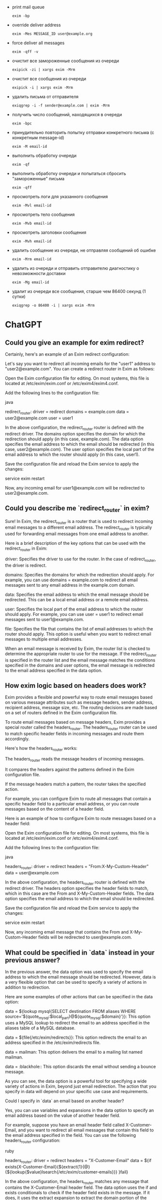 - print mail queue
  : exim -bp

- override deliver address
  : exim -Mes MESSAGE_ID user@example.org

- force deliver all messages
  : exim -qff -v

- очистит все замороженные сообщения из очереди
  : exipick -zi | xargs exim -Mrm

- очистит все сообщения из очереди
  : exipick -i | xargs exim -Mrm

- удалить письма от отправителя
  : exiqgrep -i -f sender@example.com | exim -Mrm

- получить число сообщений, находящихся в очереди
  : exim -bpc

- принудительно повторить попытку отправки конкретного письма (с конкретным message-id)
  : exim -M email-id

- выполнить обработку очереди
  : exim -qf

- выполнить обработку очереди и попытаться сбросить "замороженные" письма
  : exim -qff

- просмотреть логи для указанного сообщения
  : exim -Mvl email-id

- просмотреть тело сообщения
  : exim -Mvb email-id

- просмотреть заголовки сообщения
  : exim -Mvh email-id

- удалить сообщение из очереди, не отправляя сообщений об ошибке
  : exim -Mrm email-id

- удалить из очереди и отправить отправителю диагностику о невозможности доставки
  : exim -Mg email-id

- удалит из очереди все сообщения, старше чем 86400 секунд (1 сутки)
  : exiqgrep -o 86400 -i | xargs exim -Mrm

* ChatGPT

** Could you give an example for exim redirect?

Certainly, here's an example of an Exim redirect configuration:

Let's say you want to redirect all incoming emails for the "user1" address to "user2@example.com". You can create a redirect router in Exim as follows:

    Open the Exim configuration file for editing. On most systems, this file is located at /etc/exim/exim.conf or /etc/exim4/exim4.conf.

    Add the following lines to the configuration file:

java

# Redirect user1@example.com to user2@example.com
redirect_router:
  driver = redirect
  domains = example.com
  data = user2@example.com
  user = user1

In the above configuration, the redirect_router router is defined with the redirect driver. The domains option specifies the domain for which the redirection should apply (in this case, example.com). The data option specifies the email address to which the email should be redirected (in this case, user2@example.com). The user option specifies the local part of the email address to which the router should apply (in this case, user1).

    Save the configuration file and reload the Exim service to apply the changes:

service exim restart

Now, any incoming email for user1@example.com will be redirected to user2@example.com.

** Could you describe me `redirect_router` in exim?

Sure! In Exim, the redirect_router is a router that is used to redirect incoming email messages to a different email address. The redirect_router is typically used for forwarding email messages from one email address to another.

Here is a brief description of the key options that can be used with the redirect_router in Exim:

    driver: Specifies the driver to use for the router. In the case of redirect_router, the driver is redirect.

    domains: Specifies the domains for which the redirection should apply. For example, you can use domains = example.com to redirect all email messages sent to any email address in the example.com domain.

    data: Specifies the email address to which the email message should be redirected. This can be a local email address or a remote email address.

    user: Specifies the local part of the email address to which the router should apply. For example, you can use user = user1 to redirect email messages sent to user1@example.com.

    file: Specifies the file that contains the list of email addresses to which the router should apply. This option is useful when you want to redirect email messages to multiple email addresses.

When an email message is received by Exim, the router list is checked to determine the appropriate router to use for the message. If the redirect_router is specified in the router list and the email message matches the conditions specified in the domains and user options, the email message is redirected to the email address specified in the data option.

** How exim logic based on headers does work?

Exim provides a flexible and powerful way to route email messages based on various message attributes such as message headers, sender address, recipient address, message size, etc. The routing decisions are made based on a set of routers defined in the Exim configuration file.

To route email messages based on message headers, Exim provides a special router called the headers_router. The headers_router router can be used to match specific header fields in incoming messages and route them accordingly.

Here's how the headers_router works:

    The headers_router reads the message headers of incoming messages.

    It compares the headers against the patterns defined in the Exim configuration file.

    If the message headers match a pattern, the router takes the specified action.

For example, you can configure Exim to route all messages that contain a specific header field to a particular email address, or you can route messages based on the content of a header field.

Here is an example of how to configure Exim to route messages based on a header field:

    Open the Exim configuration file for editing. On most systems, this file is located at /etc/exim/exim.conf or /etc/exim4/exim4.conf.

    Add the following lines to the configuration file:

java

headers_router:
  driver = redirect
  headers = "From:X-My-Custom-Header"
  data = user@example.com

In the above configuration, the headers_router router is defined with the redirect driver. The headers option specifies the header fields to match, which in this case are the From and X-My-Custom-Header fields. The data option specifies the email address to which the email should be redirected.

    Save the configuration file and reload the Exim service to apply the changes:

service exim restart

Now, any incoming email message that contains the From and X-My-Custom-Header fields will be redirected to user@example.com.

** What could be specified in `data` instead in your previous answer?

In the previous answer, the data option was used to specify the email address to which the email message should be redirected. However, data is a very flexible option that can be used to specify a variety of actions in addition to redirection.

Here are some examples of other actions that can be specified in the data option:

    data = ${lookup mysql{SELECT destination FROM aliases WHERE source='${quote_mysql:$local_part}@${quote_mysql:$domain}'}}: This option uses a MySQL lookup to redirect the email to an address specified in the aliases table of a MySQL database.

    data = ${file{/etc/exim/redirects}}: This option redirects the email to an address specified in the /etc/exim/redirects file.

    data = mailman: This option delivers the email to a mailing list named mailman.

    data = :blackhole:: This option discards the email without sending a bounce message.

As you can see, the data option is a powerful tool for specifying a wide variety of actions in Exim, beyond just email redirection. The action that you specify in data will depend on your specific use case and requirements.

Could I specify in `data` an email based on another header?

Yes, you can use variables and expansions in the data option to specify an email address based on the value of another header field.

For example, suppose you have an email header field called X-Customer-Email, and you want to redirect all email messages that contain this field to the email address specified in the field. You can use the following headers_router configuration:

ruby

headers_router:
  driver = redirect
  headers = "X-Customer-Email"
  data = ${if exists{X-Customer-Email}{${extract{1}{@}{${lookup{$value}lsearch{/etc/exim/customer-emails}}} }fail}

In the above configuration, the headers_router matches any message that contains the X-Customer-Email header field. The data option uses the if and exists conditionals to check if the header field exists in the message. If it does, it uses the extract expansion to extract the domain portion of the email address, and then looks up the email address in the /etc/exim/customer-emails file using the lookup expansion. If the email address is found in the file, the data option uses the address as the destination for the email message. If the email address is not found in the file, the data option returns a fail value and the router fails to match the message.

By using expansions in the data option, you can dynamically specify the destination email address based on the content of other header fields or based on data looked up from external sources.

** How to configure exim to use specific IP address for sending messages?

To configure Exim to use a specific IP address for sending messages, you can use the interface option in the Exim configuration file.

Here's how to do it:

    Open the Exim configuration file for editing. On most systems, this file is located at /etc/exim/exim.conf or /etc/exim4/exim4.conf.

    Find the remote_smtp transport section in the configuration file. This section defines how Exim sends email to remote SMTP servers.

    Add the interface option to the remote_smtp transport section, as shown below:

vbnet

remote_smtp:
  driver = smtp
  interface = 192.168.1.100

In the above configuration, the interface option specifies the IP address of the interface that Exim should use when sending email messages to remote SMTP servers. Replace 192.168.1.100 with the IP address of the interface that you want to use.

    Save the configuration file and reload the Exim service to apply the changes:

service exim restart

Now, Exim will use the specified IP address as the source IP address when sending email messages to remote SMTP servers.

Note that if you have multiple interfaces, you can specify a different IP address for each interface by adding additional remote_smtp transport sections to the configuration file with different interface options.

** Could I use remote_smtp for specific route?

Yes, you can use the interface option in the remote_smtp transport for a specific router or route by using the transport_filter option in the router configuration.

Here's an example configuration that uses the interface option for a specific router:

perl

my_router:
  driver = accept
  domains = mydomain.com
  transport = my_transport
  transport_filter = ${if eq{$sender_host_address}{192.168.1.10}{yes}{no}}

my_transport:
  driver = smtp
  interface = 192.168.1.100

In the above configuration, the my_router router accepts email messages for the mydomain.com domain and sends them to the my_transport transport. The transport_filter option is used to conditionally apply the interface option to the remote_smtp transport. In this case, the interface option is only applied to messages where the sender's IP address is 192.168.1.10. For all other messages, the default interface setting will be used.

You can also use the interface option for a specific route by specifying it in the route_data option of the route configuration:

perl

my_route:
  driver = manualroute
  domains = mydomain.com
  transport = my_transport
  route_list = * smtp.mydomain.com
  route_data = ${if eq{$sender_host_address}{192.168.1.10}{interface = 192.168.1.100}{interface = <default>}}

my_transport:
  driver = smtp

In the above configuration, the my_route route manually routes email messages for the mydomain.com domain to the my_transport transport. The route_data option is used to conditionally apply the interface option to the remote_smtp transport. In this case, the interface option is only applied to messages where the sender's IP address is 192.168.1.10. For all other messages, the default interface setting will be used.

** How to send from one router to another in exim?

To send email from one router to another in Exim, you can use the transport option in the first router to specify the second router as the next destination for the message.

Here's an example configuration:

java

my_first_router:
  driver = accept
  domains = example.com
  transport = my_second_router

my_second_router:
  driver = manualroute
  domains = example.com
  transport = remote_smtp
  route_list = * mx.example.com

In the above configuration, the my_first_router router accepts email messages for the example.com domain and specifies the my_second_router transport as the next destination for the message.

The my_second_router transport is configured as a manualroute driver, which allows you to manually specify the route for the message. In this example, the route_list option specifies that the message should be sent to the MX server for the example.com domain.

Note that the remote_smtp transport is used to actually send the message to the remote server. You can configure the remote_smtp transport in your Exim configuration file to specify the settings for sending email to remote servers, such as the SMTP server hostname, port, authentication, etc.

By using the transport option in the first router, you can chain multiple routers together to handle the delivery of email messages in a more complex way.
